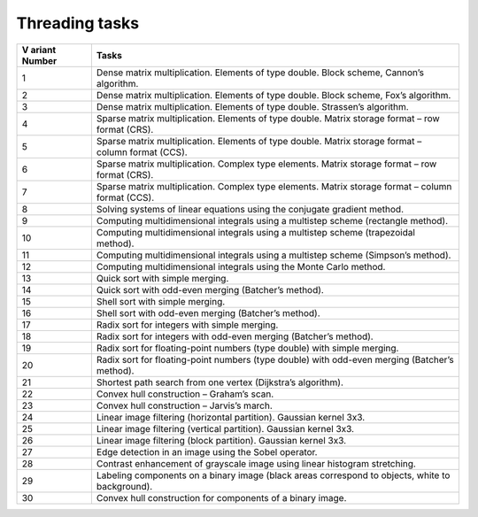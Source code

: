 Threading tasks
===============

+--------+-------------------------------------------------------------+
| V      | Tasks                                                       |
| ariant |                                                             |
| Number |                                                             |
+========+=============================================================+
| 1      | Dense matrix multiplication. Elements of type double. Block |
|        | scheme, Cannon’s algorithm.                                 |
+--------+-------------------------------------------------------------+
| 2      | Dense matrix multiplication. Elements of type double. Block |
|        | scheme, Fox’s algorithm.                                    |
+--------+-------------------------------------------------------------+
| 3      | Dense matrix multiplication. Elements of type double.       |
|        | Strassen’s algorithm.                                       |
+--------+-------------------------------------------------------------+
| 4      | Sparse matrix multiplication. Elements of type double.      |
|        | Matrix storage format – row format (CRS).                   |
+--------+-------------------------------------------------------------+
| 5      | Sparse matrix multiplication. Elements of type double.      |
|        | Matrix storage format – column format (CCS).                |
+--------+-------------------------------------------------------------+
| 6      | Sparse matrix multiplication. Complex type elements. Matrix |
|        | storage format – row format (CRS).                          |
+--------+-------------------------------------------------------------+
| 7      | Sparse matrix multiplication. Complex type elements. Matrix |
|        | storage format – column format (CCS).                       |
+--------+-------------------------------------------------------------+
| 8      | Solving systems of linear equations using the conjugate     |
|        | gradient method.                                            |
+--------+-------------------------------------------------------------+
| 9      | Computing multidimensional integrals using a multistep      |
|        | scheme (rectangle method).                                  |
+--------+-------------------------------------------------------------+
| 10     | Computing multidimensional integrals using a multistep      |
|        | scheme (trapezoidal method).                                |
+--------+-------------------------------------------------------------+
| 11     | Computing multidimensional integrals using a multistep      |
|        | scheme (Simpson’s method).                                  |
+--------+-------------------------------------------------------------+
| 12     | Computing multidimensional integrals using the Monte Carlo  |
|        | method.                                                     |
+--------+-------------------------------------------------------------+
| 13     | Quick sort with simple merging.                             |
+--------+-------------------------------------------------------------+
| 14     | Quick sort with odd-even merging (Batcher’s method).        |
+--------+-------------------------------------------------------------+
| 15     | Shell sort with simple merging.                             |
+--------+-------------------------------------------------------------+
| 16     | Shell sort with odd-even merging (Batcher’s method).        |
+--------+-------------------------------------------------------------+
| 17     | Radix sort for integers with simple merging.                |
+--------+-------------------------------------------------------------+
| 18     | Radix sort for integers with odd-even merging (Batcher’s    |
|        | method).                                                    |
+--------+-------------------------------------------------------------+
| 19     | Radix sort for floating-point numbers (type double) with    |
|        | simple merging.                                             |
+--------+-------------------------------------------------------------+
| 20     | Radix sort for floating-point numbers (type double) with    |
|        | odd-even merging (Batcher’s method).                        |
+--------+-------------------------------------------------------------+
| 21     | Shortest path search from one vertex (Dijkstra’s            |
|        | algorithm).                                                 |
+--------+-------------------------------------------------------------+
| 22     | Convex hull construction – Graham’s scan.                   |
+--------+-------------------------------------------------------------+
| 23     | Convex hull construction – Jarvis’s march.                  |
+--------+-------------------------------------------------------------+
| 24     | Linear image filtering (horizontal partition). Gaussian     |
|        | kernel 3x3.                                                 |
+--------+-------------------------------------------------------------+
| 25     | Linear image filtering (vertical partition). Gaussian       |
|        | kernel 3x3.                                                 |
+--------+-------------------------------------------------------------+
| 26     | Linear image filtering (block partition). Gaussian kernel   |
|        | 3x3.                                                        |
+--------+-------------------------------------------------------------+
| 27     | Edge detection in an image using the Sobel operator.        |
+--------+-------------------------------------------------------------+
| 28     | Contrast enhancement of grayscale image using linear        |
|        | histogram stretching.                                       |
+--------+-------------------------------------------------------------+
| 29     | Labeling components on a binary image (black areas          |
|        | correspond to objects, white to background).                |
+--------+-------------------------------------------------------------+
| 30     | Convex hull construction for components of a binary image.  |
+--------+-------------------------------------------------------------+
